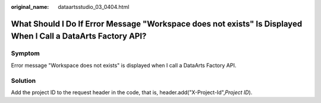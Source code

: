 :original_name: dataartsstudio_03_0404.html

.. _dataartsstudio_03_0404:

What Should I Do If Error Message "Workspace does not exists" Is Displayed When I Call a DataArts Factory API?
==============================================================================================================

Symptom
-------

Error message "Workspace does not exists" is displayed when I call a DataArts Factory API.

Solution
--------

Add the project ID to the request header in the code, that is, header.add("X-Project-Id",\ *Project ID*).
